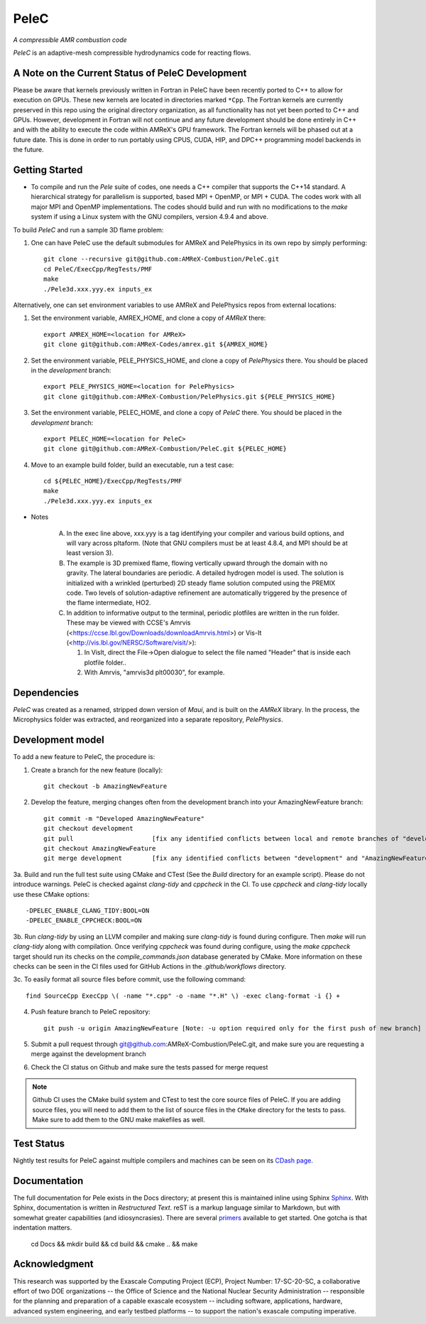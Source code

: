 PeleC 
-----
*A compressible AMR combustion code*

`PeleC` is an adaptive-mesh compressible hydrodynamics code for reacting
flows.


A Note on the Current Status of PeleC Development
~~~~~~~~~~~~~~~~~~~~~~~~~~~~~~~~~~~~~~~~~~~~~~~~~

Please be aware that kernels previously written in Fortran in PeleC have been recently ported to C++ to allow for execution on GPUs. These new kernels are located in directories marked ``*Cpp``. The Fortran kernels are currently preserved in this repo using the original directory organization, as all functionality has not yet been ported to C++ and GPUs. However, development in Fortran will not continue and any future development should be done entirely in C++ and with the ability to execute the code within AMReX's GPU framework. The Fortran kernels will be phased out at a future date. This is done in order to run portably using CPUS, CUDA, HIP, and DPC++ programming model backends in the future.

Getting Started
~~~~~~~~~~~~~~~

* To compile and run the `Pele` suite of codes, one needs a C++ compiler that supports the C++14 standard.  A hierarchical strategy for parallelism is supported, based MPI + OpenMP, or MPI + CUDA.  The codes work with all major MPI and OpenMP implementations.  The codes should build and run with no modifications to the `make` system if using a Linux system with the GNU compilers, version 4.9.4 and above.

To build `PeleC` and run a sample 3D flame problem:

1. One can have PeleC use the default submodules for AMReX and PelePhysics in its own repo by simply performing: ::

    git clone --recursive git@github.com:AMReX-Combustion/PeleC.git
    cd PeleC/ExecCpp/RegTests/PMF
    make
    ./Pele3d.xxx.yyy.ex inputs_ex

Alternatively, one can set environment variables to use AMReX and PelePhysics repos from external locations:

1. Set the environment variable, AMREX_HOME, and clone a copy of `AMReX` there: ::

    export AMREX_HOME=<location for AMReX>    
    git clone git@github.com:AMReX-Codes/amrex.git ${AMREX_HOME}

2. Set the environment variable, PELE_PHYSICS_HOME, and clone a copy of `PelePhysics` there. You should be placed in the `development` branch: ::

    export PELE_PHYSICS_HOME=<location for PelePhysics>
    git clone git@github.com:AMReX-Combustion/PelePhysics.git ${PELE_PHYSICS_HOME}

3. Set the environment variable, PELEC_HOME, and clone a copy of `PeleC` there. You should be placed in the `development` branch: ::

    export PELEC_HOME=<location for PeleC>
    git clone git@github.com:AMReX-Combustion/PeleC.git ${PELEC_HOME}

4. Move to an example build folder, build an executable, run a test case: ::

    cd ${PELEC_HOME}/ExecCpp/RegTests/PMF
    make
    ./Pele3d.xxx.yyy.ex inputs_ex

* Notes

   A. In the exec line above, xxx.yyy is a tag identifying your compiler and various build options, and will vary across pltaform.  (Note that GNU compilers must be at least 4.8.4, and MPI should be at least version 3).
   B. The example is 3D premixed flame, flowing vertically upward through the domain with no gravity. The lateral boundaries are periodic.  A detailed hydrogen model is used.  The solution is initialized with a wrinkled (perturbed) 2D steady flame solution computed using the PREMIX code.  Two levels of solution-adaptive refinement are automatically triggered by the presence of the flame intermediate, HO2.
   C. In addition to informative output to the terminal, periodic plotfiles are written in the run folder.  These may be viewed with CCSE's Amrvis (<https://ccse.lbl.gov/Downloads/downloadAmrvis.html>) or Vis-It (<http://vis.lbl.gov/NERSC/Software/visit/>):

      1. In VisIt, direct the File->Open dialogue to select the file named "Header" that is inside each plotfile folder..
      2. With Amrvis, "amrvis3d plt00030", for example.


Dependencies
~~~~~~~~~~~~

`PeleC` was created as a renamed, stripped down version of `Maui`, and is built on the `AMReX` library.  In the process, the Microphysics folder was extracted, and reorganized into a separate repository, `PelePhysics`.  


Development model
~~~~~~~~~~~~~~~~~

To add a new feature to PeleC, the procedure is:

1. Create a branch for the new feature (locally): ::

    git checkout -b AmazingNewFeature

2. Develop the feature, merging changes often from the development branch into your AmazingNewFeature branch: ::
   
    git commit -m "Developed AmazingNewFeature"
    git checkout development
    git pull                     [fix any identified conflicts between local and remote branches of "development"]
    git checkout AmazingNewFeature
    git merge development        [fix any identified conflicts between "development" and "AmazingNewFeature"]

3a. Build and run the full test suite using CMake and CTest (See the `Build` directory for an example script). Please do not introduce warnings. PeleC is checked against `clang-tidy` and `cppcheck` in the CI. To use `cppcheck` and `clang-tidy` locally use these CMake options: ::

   -DPELEC_ENABLE_CLANG_TIDY:BOOL=ON
   -DPELEC_ENABLE_CPPCHECK:BOOL=ON

3b. Run `clang-tidy` by using an LLVM compiler and making sure `clang-tidy` is found during configure. Then `make` will run `clang-tidy` along with compilation. Once verifying `cppcheck` was found during configure, using the `make cppcheck` target should run its checks on the `compile_commands.json` database generated by CMake. More information on these checks can be seen in the CI files used for GitHub Actions in the `.github/workflows` directory.

3c. To easily format all source files before commit, use the following command: ::

    find SourceCpp ExecCpp \( -name "*.cpp" -o -name "*.H" \) -exec clang-format -i {} +

4. Push feature branch to PeleC repository: ::

    git push -u origin AmazingNewFeature [Note: -u option required only for the first push of new branch]

5. Submit a pull request through git@github.com:AMReX-Combustion/PeleC.git, and make sure you are requesting a merge against the development branch

6. Check the CI status on Github and make sure the tests passed for merge request

.. note::

   Github CI uses the CMake build system and CTest to test the core source files of PeleC. If you are adding source files, you will need to add them to the list of source files in the ``CMake`` directory for the tests to pass. Make sure to add them to the GNU make makefiles as well.


Test Status
~~~~~~~~~~~

Nightly test results for PeleC against multiple compilers and machines can be seen on its `CDash page <https://my.cdash.org/index.php?project=PeleC>`_.

Documentation
~~~~~~~~~~~~~

The full documentation for Pele exists in the Docs directory; at present this is maintained inline using
Sphinx  `Sphinx <http://www.sphinx-doc.org>`_. With 
Sphinx, documentation is written in *Restructured Text*. reST is a markup language
similar to Markdown, but with somewhat greater capabilities (and idiosyncrasies). There
are several `primers <http://thomas-cokelaer.info/tutorials/sphinx/rest_syntax.html>`_
available to get started. One gotcha is that indentation matters.

    cd Docs && mkdir build && cd build && cmake .. && make

Acknowledgment
~~~~~~~~~~~~~~

This research was supported by the Exascale Computing Project (ECP), Project
Number: 17-SC-20-SC, a collaborative effort of two DOE organizations -- the
Office of Science and the National Nuclear Security Administration --
responsible for the planning and preparation of a capable exascale ecosystem --
including software, applications, hardware, advanced system engineering, and
early testbed platforms -- to support the nation's exascale computing
imperative.
